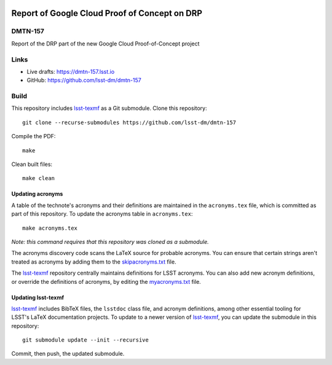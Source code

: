 .. image:: https://img.shields.io/badge/dmtn--157-lsst.io-brightgreen.svg
   :target: https://dmtn-157.lsst.io
.. image:: https://github.com/lsst-dm/dmtn-157/workflows/CI/badge.svg
   :target: https://github.com/lsst-dm/dmtn-157/actions/

##############################################
Report of Google Cloud Proof of Concept on DRP
##############################################

DMTN-157
========

Report of the DRP part of the new Google Cloud Proof-of-Concept project

Links
=====

- Live drafts: https://dmtn-157.lsst.io
- GitHub: https://github.com/lsst-dm/dmtn-157

Build
=====

This repository includes lsst-texmf_ as a Git submodule.
Clone this repository::

    git clone --recurse-submodules https://github.com/lsst-dm/dmtn-157

Compile the PDF::

    make

Clean built files::

    make clean

Updating acronyms
-----------------

A table of the technote's acronyms and their definitions are maintained in the ``acronyms.tex`` file, which is committed as part of this repository.
To update the acronyms table in ``acronyms.tex``::

    make acronyms.tex

*Note: this command requires that this repository was cloned as a submodule.*

The acronyms discovery code scans the LaTeX source for probable acronyms.
You can ensure that certain strings aren't treated as acronyms by adding them to the `skipacronyms.txt <./skipacronyms.txt>`_ file.

The lsst-texmf_ repository centrally maintains definitions for LSST acronyms.
You can also add new acronym definitions, or override the definitions of acronyms, by editing the `myacronyms.txt <./myacronyms.txt>`_ file.

Updating lsst-texmf
-------------------

`lsst-texmf`_ includes BibTeX files, the ``lsstdoc`` class file, and acronym definitions, among other essential tooling for LSST's LaTeX documentation projects.
To update to a newer version of `lsst-texmf`_, you can update the submodule in this repository::

   git submodule update --init --recursive

Commit, then push, the updated submodule.

.. _lsst-texmf: https://github.com/lsst/lsst-texmf

